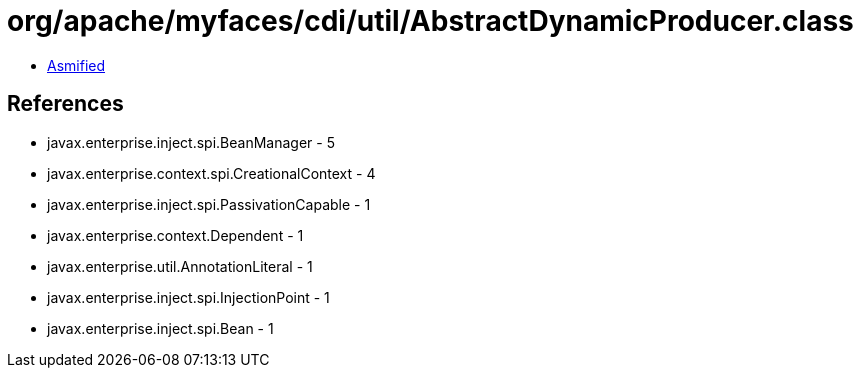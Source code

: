 = org/apache/myfaces/cdi/util/AbstractDynamicProducer.class

 - link:AbstractDynamicProducer-asmified.java[Asmified]

== References

 - javax.enterprise.inject.spi.BeanManager - 5
 - javax.enterprise.context.spi.CreationalContext - 4
 - javax.enterprise.inject.spi.PassivationCapable - 1
 - javax.enterprise.context.Dependent - 1
 - javax.enterprise.util.AnnotationLiteral - 1
 - javax.enterprise.inject.spi.InjectionPoint - 1
 - javax.enterprise.inject.spi.Bean - 1
